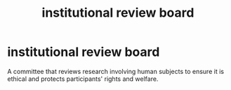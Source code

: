 :PROPERTIES:
:ANKI_DECK: study
:ID:       11f6326e-43d7-48c6-bbe2-15957b6217a6
:ROAM_ALIASES: IRB
:END:
#+title: institutional review board
#+filetags: :psychology:

* institutional review board
:PROPERTIES:
:ANKI_NOTE_TYPE: Basic
:ANKI_NOTE_ID: 1758122550151
:ANKI_NOTE_HASH: 5908f8e23bbcaef031149c9c130dc401
:END:
A committee that reviews research involving human subjects to ensure it is ethical and protects participants' rights and welfare.
